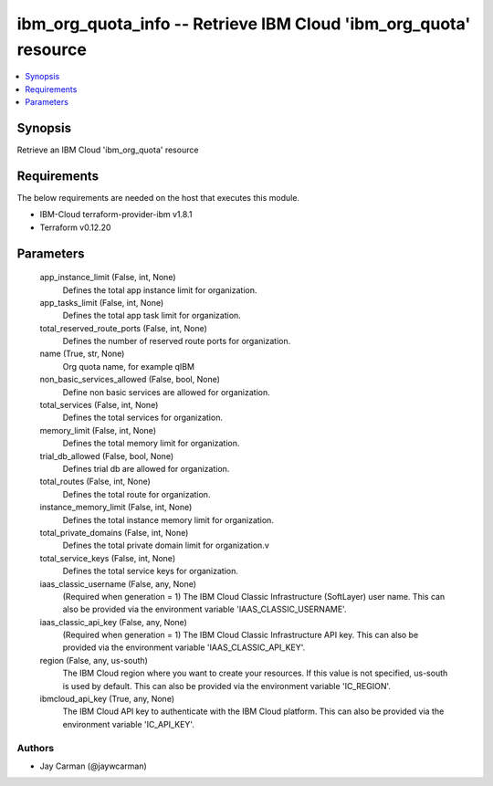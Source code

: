 
ibm_org_quota_info -- Retrieve IBM Cloud 'ibm_org_quota' resource
=================================================================

.. contents::
   :local:
   :depth: 1


Synopsis
--------

Retrieve an IBM Cloud 'ibm_org_quota' resource



Requirements
------------
The below requirements are needed on the host that executes this module.

- IBM-Cloud terraform-provider-ibm v1.8.1
- Terraform v0.12.20



Parameters
----------

  app_instance_limit (False, int, None)
    Defines the total app instance limit for organization.


  app_tasks_limit (False, int, None)
    Defines the total app task limit for organization.


  total_reserved_route_ports (False, int, None)
    Defines the number of reserved route ports for organization.


  name (True, str, None)
    Org quota name, for example qIBM


  non_basic_services_allowed (False, bool, None)
    Define non basic services are allowed for organization.


  total_services (False, int, None)
    Defines the total services for organization.


  memory_limit (False, int, None)
    Defines the total memory limit for organization.


  trial_db_allowed (False, bool, None)
    Defines trial db are allowed for organization.


  total_routes (False, int, None)
    Defines the total route for organization.


  instance_memory_limit (False, int, None)
    Defines the  total instance memory limit for organization.


  total_private_domains (False, int, None)
    Defines the total private domain limit for organization.v


  total_service_keys (False, int, None)
    Defines the total service keys for organization.


  iaas_classic_username (False, any, None)
    (Required when generation = 1) The IBM Cloud Classic Infrastructure (SoftLayer) user name. This can also be provided via the environment variable 'IAAS_CLASSIC_USERNAME'.


  iaas_classic_api_key (False, any, None)
    (Required when generation = 1) The IBM Cloud Classic Infrastructure API key. This can also be provided via the environment variable 'IAAS_CLASSIC_API_KEY'.


  region (False, any, us-south)
    The IBM Cloud region where you want to create your resources. If this value is not specified, us-south is used by default. This can also be provided via the environment variable 'IC_REGION'.


  ibmcloud_api_key (True, any, None)
    The IBM Cloud API key to authenticate with the IBM Cloud platform. This can also be provided via the environment variable 'IC_API_KEY'.













Authors
~~~~~~~

- Jay Carman (@jaywcarman)

